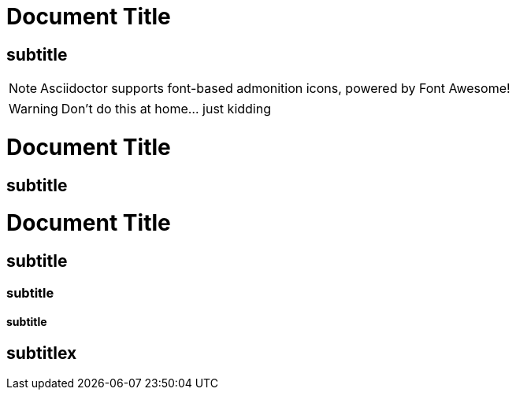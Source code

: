 = Document Title

== subtitle

:icons: font

NOTE: Asciidoctor supports font-based admonition icons, powered by Font Awesome!

WARNING: Don't do this at home... just kidding

= Document Title

== subtitle


= Document Title

== subtitle
=== subtitle
==== subtitle
== subtitlex
